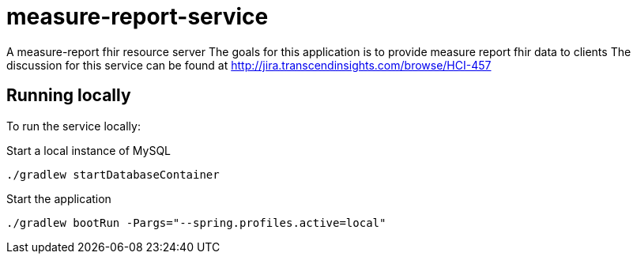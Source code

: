 = measure-report-service

A measure-report fhir resource server
The goals for this application is to provide measure report fhir data to clients
The discussion for this service can be found at http://jira.transcendinsights.com/browse/HCI-457

== Running locally
To run the service locally:

Start a local instance of MySQL

[source,bash]
--
./gradlew startDatabaseContainer
--

Start the application

[source,bash]
--
./gradlew bootRun -Pargs="--spring.profiles.active=local"
--

